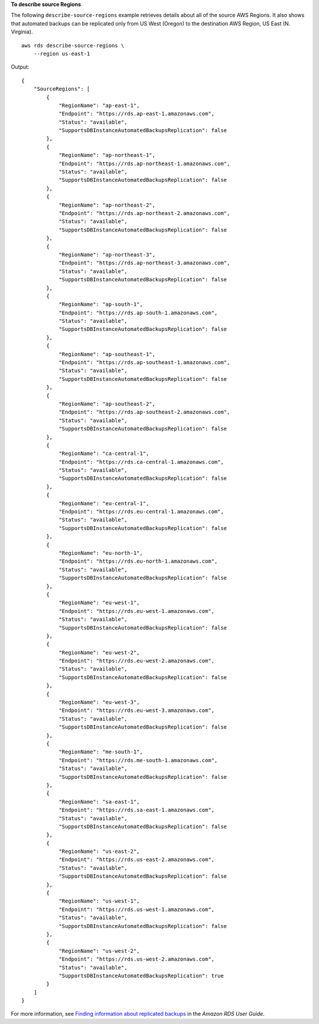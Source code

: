 **To describe source Regions**

The following ``describe-source-regions`` example retrieves details about all of the source AWS Regions. It also shows that automated backups can be replicated only from US West (Oregon) to the destination AWS Region, US East (N. Virginia). ::

    aws rds describe-source-regions \
        --region us-east-1

Output::

    {
        "SourceRegions": [
            {
                "RegionName": "ap-east-1",
                "Endpoint": "https://rds.ap-east-1.amazonaws.com",
                "Status": "available",
                "SupportsDBInstanceAutomatedBackupsReplication": false
            },
            {
                "RegionName": "ap-northeast-1",
                "Endpoint": "https://rds.ap-northeast-1.amazonaws.com",
                "Status": "available",
                "SupportsDBInstanceAutomatedBackupsReplication": false
            },
            {
                "RegionName": "ap-northeast-2",
                "Endpoint": "https://rds.ap-northeast-2.amazonaws.com",
                "Status": "available",
                "SupportsDBInstanceAutomatedBackupsReplication": false
            },
            {
                "RegionName": "ap-northeast-3",
                "Endpoint": "https://rds.ap-northeast-3.amazonaws.com",
                "Status": "available",
                "SupportsDBInstanceAutomatedBackupsReplication": false
            },
            {
                "RegionName": "ap-south-1",
                "Endpoint": "https://rds.ap-south-1.amazonaws.com",
                "Status": "available",
                "SupportsDBInstanceAutomatedBackupsReplication": false
            },
            {
                "RegionName": "ap-southeast-1",
                "Endpoint": "https://rds.ap-southeast-1.amazonaws.com",
                "Status": "available",
                "SupportsDBInstanceAutomatedBackupsReplication": false
            },
            {
                "RegionName": "ap-southeast-2",
                "Endpoint": "https://rds.ap-southeast-2.amazonaws.com",
                "Status": "available",
                "SupportsDBInstanceAutomatedBackupsReplication": false
            },
            {
                "RegionName": "ca-central-1",
                "Endpoint": "https://rds.ca-central-1.amazonaws.com",
                "Status": "available",
                "SupportsDBInstanceAutomatedBackupsReplication": false
            },
            {
                "RegionName": "eu-central-1",
                "Endpoint": "https://rds.eu-central-1.amazonaws.com",
                "Status": "available",
                "SupportsDBInstanceAutomatedBackupsReplication": false
            },
            {
                "RegionName": "eu-north-1",
                "Endpoint": "https://rds.eu-north-1.amazonaws.com",
                "Status": "available",
                "SupportsDBInstanceAutomatedBackupsReplication": false
            },
            {
                "RegionName": "eu-west-1",
                "Endpoint": "https://rds.eu-west-1.amazonaws.com",
                "Status": "available",
                "SupportsDBInstanceAutomatedBackupsReplication": false
            },
            {
                "RegionName": "eu-west-2",
                "Endpoint": "https://rds.eu-west-2.amazonaws.com",
                "Status": "available",
                "SupportsDBInstanceAutomatedBackupsReplication": false
            },
            {
                "RegionName": "eu-west-3",
                "Endpoint": "https://rds.eu-west-3.amazonaws.com",
                "Status": "available",
                "SupportsDBInstanceAutomatedBackupsReplication": false
            },
            {
                "RegionName": "me-south-1",
                "Endpoint": "https://rds.me-south-1.amazonaws.com",
                "Status": "available",
                "SupportsDBInstanceAutomatedBackupsReplication": false
            },
            {
                "RegionName": "sa-east-1",
                "Endpoint": "https://rds.sa-east-1.amazonaws.com",
                "Status": "available",
                "SupportsDBInstanceAutomatedBackupsReplication": false
            },
            {
                "RegionName": "us-east-2",
                "Endpoint": "https://rds.us-east-2.amazonaws.com",
                "Status": "available",
                "SupportsDBInstanceAutomatedBackupsReplication": false
            },
            {
                "RegionName": "us-west-1",
                "Endpoint": "https://rds.us-west-1.amazonaws.com",
                "Status": "available",
                "SupportsDBInstanceAutomatedBackupsReplication": false
            },
            {
                "RegionName": "us-west-2",
                "Endpoint": "https://rds.us-west-2.amazonaws.com",
                "Status": "available",
                "SupportsDBInstanceAutomatedBackupsReplication": true
            }
        ]
    }

For more information, see `Finding information about replicated backups <https://docs.aws.amazon.com/AmazonRDS/latest/UserGuide/USER_ReplicateBackups.html#AutomatedBackups.Replicating.Describe>`__ in the *Amazon RDS User Guide*.